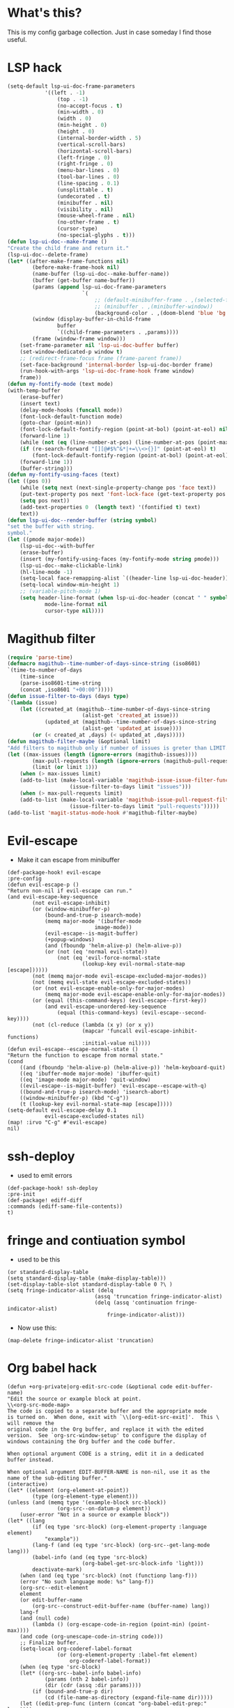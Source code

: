 * What's this?
:PROPERTIES:
:ID:       789024F0-7375-4B88-8A88-696542663513
:END:
This is my config garbage collection. Just in case someday I find those useful.
* LSP hack
:PROPERTIES:
:ID:       573421AF-24AB-45AE-91E9-155981552B70
:END:
#+BEGIN_SRC emacs-lisp
(setq-default lsp-ui-doc-frame-parameters
            '((left . -1)
                (top . -1)
                (no-accept-focus . t)
                (min-width . 0)
                (width . 0)
                (min-height . 0)
                (height . 0)
                (internal-border-width . 5)
                (vertical-scroll-bars)
                (horizontal-scroll-bars)
                (left-fringe . 0)
                (right-fringe . 0)
                (menu-bar-lines . 0)
                (tool-bar-lines . 0)
                (line-spacing . 0.1)
                (unsplittable . t)
                (undecorated . t)
                (minibuffer . nil)
                (visibility . nil)
                (mouse-wheel-frame . nil)
                (no-other-frame . t)
                (cursor-type)
                (no-special-glyphs . t)))
(defun lsp-ui-doc--make-frame ()
"Create the child frame and return it."
(lsp-ui-doc--delete-frame)
(let* ((after-make-frame-functions nil)
        (before-make-frame-hook nil)
        (name-buffer (lsp-ui-doc--make-buffer-name))
        (buffer (get-buffer name-buffer))
        (params (append lsp-ui-doc-frame-parameters
                        `(
                            ;; (default-minibuffer-frame . ,(selected-frame))
                            ;; (minibuffer . ,(minibuffer-window))
                            (background-color . ,(doom-blend 'blue 'bg 0.1)))))
        (window (display-buffer-in-child-frame
                buffer
                `((child-frame-parameters . ,params))))
        (frame (window-frame window)))
    (set-frame-parameter nil 'lsp-ui-doc-buffer buffer)
    (set-window-dedicated-p window t)
    ;; (redirect-frame-focus frame (frame-parent frame))
    (set-face-background 'internal-border lsp-ui-doc-border frame)
    (run-hook-with-args 'lsp-ui-doc-frame-hook frame window)
    frame))
(defun my-fontify-mode (text mode)
(with-temp-buffer
    (erase-buffer)
    (insert text)
    (delay-mode-hooks (funcall mode))
    (font-lock-default-function mode)
    (goto-char (point-min))
    (font-lock-default-fontify-region (point-at-bol) (point-at-eol) nil)
    (forward-line 1)
    (while (not (eq (line-number-at-pos) (line-number-at-pos (point-max))))
    (if (re-search-forward "[][@#$%^&*|+=\\<>{}]" (point-at-eol) t)
        (font-lock-default-fontify-region (point-at-bol) (point-at-eol) nil))
    (forward-line 1))
    (buffer-string)))
(defun my-fontify-using-faces (text)
(let ((pos 0))
    (while (setq next (next-single-property-change pos 'face text))
    (put-text-property pos next 'font-lock-face (get-text-property pos 'face text) text)
    (setq pos next))
    (add-text-properties 0  (length text) '(fontified t) text)
    text))
(defun lsp-ui-doc--render-buffer (string symbol)
"set the buffer with string.
symbol."
(let ((pmode major-mode))
    (lsp-ui-doc--with-buffer
    (erase-buffer)
    (insert (my-fontify-using-faces (my-fontify-mode string pmode)))
    (lsp-ui-doc--make-clickable-link)
    (hl-line-mode -1)
    (setq-local face-remapping-alist `((header-line lsp-ui-doc-header)))
    (setq-local window-min-height 1)
    ;; (variable-pitch-mode 1)
    (setq header-line-format (when lsp-ui-doc-header (concat " " symbol))
            mode-line-format nil
            cursor-type nil))))
#+END_SRC
* Magithub filter
:PROPERTIES:
:ID:       8773D925-D5A0-47B5-9CEC-7A611D338014
:END:
#+BEGIN_SRC emacs-lisp
(require 'parse-time)
(defmacro magithub--time-number-of-days-since-string (iso8601)
`(time-to-number-of-days
    (time-since
    (parse-iso8601-time-string
    (concat ,iso8601 "+00:00")))))
(defun issue-filter-to-days (days type)
`(lambda (issue)
    (let ((created_at (magithub--time-number-of-days-since-string
                        (alist-get 'created_at issue)))
            (updated_at (magithub--time-number-of-days-since-string
                        (alist-get 'updated_at issue))))
        (or (< created_at ,days) (< updated_at ,days)))))
(defun magithub-filter-maybe (&optional limit)
"Add filters to magithub only if number of issues is greter than LIMIT."
(let ((max-issues (length (ignore-errors (magithub-issues))))
        (max-pull-requests (length (ignore-errors (magithub-pull-requests))))
        (limit (or limit 1)))
    (when (> max-issues limit)
    (add-to-list (make-local-variable 'magithub-issue-issue-filter-functions)
                    (issue-filter-to-days limit "issues")))
    (when (> max-pull-requests limit)
    (add-to-list (make-local-variable 'magithub-issue-pull-request-filter-functions)
                    (issue-filter-to-days limit "pull-requests")))))
(add-to-list 'magit-status-mode-hook #'magithub-filter-maybe)
#+END_SRC
* Evil-escape
:PROPERTIES:
:ID:       D180DEC3-D977-4362-8F78-216503E7D101
:END:
- Make it can escape from minibuffer
#+BEGIN_SRC elisp
(def-package-hook! evil-escape
:pre-config
(defun evil-escape-p ()
"Return non-nil if evil-escape can run."
(and evil-escape-key-sequence
        (not evil-escape-inhibit)
        (or (window-minibuffer-p)
            (bound-and-true-p isearch-mode)
            (memq major-mode '(ibuffer-mode
                            image-mode))
            (evil-escape--is-magit-buffer)
            (+popup-windows)
            (and (fboundp 'helm-alive-p) (helm-alive-p))
            (or (not (eq 'normal evil-state))
                (not (eq 'evil-force-normal-state
                        (lookup-key evil-normal-state-map [escape])))))
        (not (memq major-mode evil-escape-excluded-major-modes))
        (not (memq evil-state evil-escape-excluded-states))
        (or (not evil-escape-enable-only-for-major-modes)
            (memq major-mode evil-escape-enable-only-for-major-modes))
        (or (equal (this-command-keys) (evil-escape--first-key))
            (and evil-escape-unordered-key-sequence
                (equal (this-command-keys) (evil-escape--second-key))))
        (not (cl-reduce (lambda (x y) (or x y))
                        (mapcar 'funcall evil-escape-inhibit-functions)
                        :initial-value nil))))
(defun evil-escape--escape-normal-state ()
"Return the function to escape from normal state."
(cond
    ((and (fboundp 'helm-alive-p) (helm-alive-p)) 'helm-keyboard-quit)
    ((eq 'ibuffer-mode major-mode) 'ibuffer-quit)
    ((eq 'image-mode major-mode) 'quit-window)
    ((evil-escape--is-magit-buffer) 'evil-escape--escape-with-q)
    ((bound-and-true-p isearch-mode) 'isearch-abort)
    ((window-minibuffer-p) (kbd "C-g"))
    (t (lookup-key evil-normal-state-map [escape]))))
(setq-default evil-escape-delay 0.1
            evil-escape-excluded-states nil)
(map! :irvo "C-g" #'evil-escape)
nil)
#+END_SRC


* ssh-deploy
:PROPERTIES:
:ID:       43C20488-EB51-4500-B7BE-FF2D9B82BC2B
:END:
- used to emit errors
#+BEGIN_SRC elisp
(def-package-hook! ssh-deploy
:pre-init
(def-package! ediff-diff
:commands (ediff-same-file-contents))
t)
#+END_SRC


* fringe and contiuation symbol
:PROPERTIES:
:ID:       031F8C2B-CD34-4579-A48C-8BCD26EF1F96
:END:
- used to be this
#+BEGIN_SRC elisp
(or standard-display-table
(setq standard-display-table (make-display-table)))
(set-display-table-slot standard-display-table 0 ?\ )
(setq fringe-indicator-alist (delq
                            (assq 'truncation fringe-indicator-alist)
                            (delq (assq 'continuation fringe-indicator-alist)
                                fringe-indicator-alist)))
#+END_SRC
- Now use this:
#+BEGIN_SRC elisp
(map-delete fringe-indicator-alist 'truncation)
#+END_SRC

* Org babel hack 
:PROPERTIES:
:ID:       4B48B3C2-293A-4B26-97BD-80A5ABAC1E1F
:END:
#+BEGIN_SRC elisp
(defun +org-private|org-edit-src-code (&optional code edit-buffer-name)
"Edit the source or example block at point.
\\<org-src-mode-map>
The code is copied to a separate buffer and the appropriate mode
is turned on.  When done, exit with `\\[org-edit-src-exit]'.  This \
will remove the
original code in the Org buffer, and replace it with the edited
version.  See `org-src-window-setup' to configure the display of
windows containing the Org buffer and the code buffer.

When optional argument CODE is a string, edit it in a dedicated
buffer instead.

When optional argument EDIT-BUFFER-NAME is non-nil, use it as the
name of the sub-editing buffer."
(interactive)
(let* ((element (org-element-at-point))
        (type (org-element-type element)))
(unless (and (memq type '(example-block src-block))
                (org-src--on-datum-p element))
    (user-error "Not in a source or example block"))
(let* ((lang
        (if (eq type 'src-block) (org-element-property :language element)
            "example"))
        (lang-f (and (eq type 'src-block) (org-src--get-lang-mode lang)))
        (babel-info (and (eq type 'src-block)
                        (org-babel-get-src-block-info 'light)))
        deactivate-mark)
    (when (and (eq type 'src-block) (not (functionp lang-f)))
    (error "No such language mode: %s" lang-f))
    (org-src--edit-element
    element
    (or edit-buffer-name
        (org-src--construct-edit-buffer-name (buffer-name) lang))
    lang-f
    (and (null code)
        (lambda () (org-escape-code-in-region (point-min) (point-max))))
    (and code (org-unescape-code-in-string code)))
    ;; Finalize buffer.
    (setq-local org-coderef-label-format
                (or (org-element-property :label-fmt element)
                    org-coderef-label-format))
    (when (eq type 'src-block)
    (let* ((org-src--babel-info babel-info)
            (params (nth 2 babel-info))
            (dir (cdr (assq :dir params))))
        (if (bound-and-true-p dir)
            (cd (file-name-as-directory (expand-file-name dir)))))
    (let ((edit-prep-func (intern (concat "org-babel-edit-prep:" lang))))
        (when (fboundp edit-prep-func)
        (funcall edit-prep-func babel-info))))
    t)))
(advice-add #'org-edit-src-code :override #'+org-private|org-edit-src-code)
#+END_SRC


* org-wild-notifier
:PROPERTIES:
:ID:       C8C6E74C-5936-4C00-AF8F-4F68BBDD77F1
:END:
Pretty buggy beast...
#+begin_src emacs-lisp :tangle yes
(def-package! org-wild-notifier
:commands (org-wild-notifier-mode
            org-wild-notifier-check)
:config
(setq org-wild-notifier-keyword-whitelist '("TODO" "HABT")))
(defun start-org-wild-notifier ()
(if (bound-and-true-p org-wild-notifier-mode)
    (message "You already have notifier with you!")
(run-with-timer 60 nil 'org-wild-notifier-mode 1)
(message "Org wild notifier, naughty naughty fire!")))
(start-org-wild-notifier)
#+end_src


* Set transparency
#+BEGIN_SRC elisp
(defun +xfu/set--transparency (inc)
"Increase or decrease the selected frame transparency"
(let* ((alpha (frame-parameter (selected-frame) 'alpha))
        (next-alpha (cond ((not alpha) 100)
                        ((> (- alpha inc) 100) 100)
                        ((< (- alpha inc) 0) 0)
                        (t (- alpha inc)))))
(set-frame-parameter (selected-frame) 'alpha next-alpha)))

(defhydra +xfu/set-transparency (:columns 2)
"
ALPHA : [ %(frame-parameter nil 'alpha) ]
"
("j" (lambda () (interactive) (+xfu/set--transparency 1)) "+ more")
("k" (lambda () (interactive) (+xfu/set--transparency -1)) "- less")
("J" (lambda () (interactive) (+xfu/set--transparency 10)) "++ more")
("K" (lambda () (interactive) (+xfu/set--transparency -10)) "-- less")
("=" (lambda (value) (interactive "nTransparency Value 0 - 100 opaque:")
        (set-frame-parameter (selected-frame) 'alpha value)) "Set to ?" :color blue))
#+END_SRC
Well I didn't actually used that...


* Magit Popup
I used to use those popup rule, but now I simply use @hlissner 's config.
#+BEGIN_SRC elisp
(setq magit-bury-buffer-function #'+magit/quit
    magit-popup-display-buffer-action nil
    magit-display-file-buffer-function 'switch-to-buffer-other-window)

(map! :map magit-mode-map
    [remap quit-window] #'+magit/quit
    :n "\\" nil)
(set! :popup "^\\(?: ?\\*\\)?magit.*: "
'((slot . -1) (side . right) (size . 80))
'((select . t) (quit . nil)))

(set! :popup "^\\*magithub-dash\\*"
'((slot . -3) (side . right) (window-height . 20))
'((select . t)))
(def-modeline-segment! magithub-buffer-info-simple
"striped magithub buffer name"
(substring (buffer-name) 11 -1))
(def-modeline-segment! magit-title
"striped magithub buffer name"
(let* ((str "M A G I T")
        (num (max 0 (/ (- (window-width
                        (selected-window)) (string-width str)) 2))))
(concat +doom-modeline--bar-inactive (propertize (concat (make-string num ? ) str) 'face 'bold))))

(def-modeline-segment! magithub-title
"striped magithub buffer name"
(let* ((str "D A S H B O A R D")
        (num (max 0 (/ (- (window-width
                        (selected-window)) (string-width str)) 2))))
(concat +doom-modeline--bar-inactive (propertize (concat (make-string num ? ) str) 'face 'bold))))

(def-modeline! magit-title
(magit-title))

(def-modeline! magithub-title
(magithub-title))

(def-modeline! magithub
(bar matches " " magithub-buffer-info-simple))
(set! :popup "^\\*magithub: .*\\*"
'((slot . -2) (side . right) (window-height . 0.6))
'((select . t)))

(defun +magithub|switch-mode-and-header-line ()
(setq header-line-format (or (doom-modeline 'magithub) mode-line-format)
    mode-line-format nil))
(add-hook 'magithub-issue-view-mode-hook #'+magithub|switch-mode-and-header-line)

(defun +magit|switch-mode-and-header-line ()
(setq header-line-format (or (doom-modeline 'magit-title) mode-line-format)
    mode-line-format nil))
(add-hook 'magit-status-mode-hook #'+magit|switch-mode-and-header-line)

(defun +magithub-dash|switch-mode-and-header-line ()
(setq header-line-format (or (doom-modeline 'magithub-title) mode-line-format)
    mode-line-format nil))
(add-hook 'magithub-dash-mode-hook #'+magithub-dash|switch-mode-and-header-line)

(set! :popup "^\\*magit.*popup\\*"
'((slot . 0) (side . right))
'((select . t)))
(set! :popup "^\\(?: ?\\*\\)?magit-revision:.*"
'((slot . 2) (side . right) (window-height . 0.6))
'((select . t)))
(set! :popup "^\\(?: ?\\*\\)?magit-diff:.*"
'((slot . 2) (side . right) (window-height . 0.6))
'((select . nil)))
#+END_SRC


* Pretty magit
#+BEGIN_SRC elisp
(def-package! pretty-magit
:load-path "~/.doom.d/local/"
:commands (pretty-magit))
(pretty-magit "Feature" ? '(:foreground "slate gray" :height 1.0 :family "FontAwesome"))
(pretty-magit "Add" ? '(:foreground "#375E97" :height 1.0 :family "FontAwesome"))
(pretty-magit "Fix" ? '(:foreground "#FB6542" :height 1.0 :family "FontAwesome"))
(pretty-magit "Clean" ? '(:foreground "#FFBB00" :height 1.0 :family "FontAwesome"))
(pretty-magit "Docs" ? '(:foreground "#3F681C" :height 1.0 :family "FontAwesome"))
(pretty-magit "master" ? '(:box nil :height 1.0 :family "github-octicons") t)
(pretty-magit "origin" ? '(:box nil :height 1.0 :family "github-octicons") t)
#+END_SRC


* Pinentry
#+BEGIN_SRC elisp
(def-package! pinentry
:commands (pinentry-start))
(run-with-idle-timer
10
nil
(lambda!
(require 'pass)
(pinentry-start)))
#+END_SRC


* git commit when org-log
#+BEGIN_SRC elisp
(defvar *org-git-notes nil
  "use log notes for git commit notes")
(defun *org-store-log-note ()
  "Finish taking a log note, and insert it to where it belongs."
  (let ((txt (prog1 (buffer-string)
               (kill-buffer)))
        (note (cdr (assq org-log-note-purpose org-log-note-headings)))
        lines)
    (while (string-match "\\`# .*\n[ \t\n]*" txt)
      (setq txt (replace-match "" t t txt)))
    (when (string-match "\\s-+\\'" txt)
      (setq txt (replace-match "" t t txt)))
    (setq lines (and (not (equal "" txt)) (org-split-string txt "\n")))
    (when (org-string-nw-p note)
      (setq note
            (org-replace-escapes
             note
             (list (cons "%u" (user-login-name))
                   (cons "%U" user-full-name)
                   (cons "%t" (format-time-string
                               (org-time-stamp-format 'long 'inactive)
                               org-log-note-effective-time))
                   (cons "%T" (format-time-string
                               (org-time-stamp-format 'long nil)
                               org-log-note-effective-time))
                   (cons "%d" (format-time-string
                               (org-time-stamp-format nil 'inactive)
                               org-log-note-effective-time))
                   (cons "%D" (format-time-string
                               (org-time-stamp-format nil nil)
                               org-log-note-effective-time))
                   (cons "%s" (cond
                               ((not org-log-note-state) "")
                               ((string-match-p org-ts-regexp
                                                org-log-note-state)
                                (format "\"[%s]\""
                                        (substring org-log-note-state 1 -1)))
                               (t (format "\"%s\"" org-log-note-state))))
                   (cons "%S"
                         (cond
                          ((not org-log-note-previous-state) "")
                          ((string-match-p org-ts-regexp
                                           org-log-note-previous-state)
                           (format "\"[%s]\""
                                   (substring
                                    org-log-note-previous-state 1 -1)))
                          (t (format "\"%s\""
                                     org-log-note-previous-state)))))))
      (when lines (setq note (concat note " \\\\")))
      (push note lines))
    (when (and lines (not org-note-abort))
      (setq *org-git-notes (concat *org-git-notes ": " (substring-no-properties (car lines))))
      (with-current-buffer (marker-buffer org-log-note-marker)
        (org-with-wide-buffer
         ;; Find location for the new note.
         (goto-char org-log-note-marker)
         (set-marker org-log-note-marker nil)
         ;; Note associated to a clock is to be located right after
         ;; the clock.  Do not move point.
         (unless (eq org-log-note-purpose 'clock-out)
           (goto-char (org-log-beginning t)))
         ;; Make sure point is at the beginning of an empty line.
         (cond ((not (bolp)) (let ((inhibit-read-only t)) (insert "\n")))
               ((looking-at "[ \t]*\\S-") (save-excursion (insert "\n"))))
         ;; In an existing list, add a new item at the top level.
         ;; Otherwise, indent line like a regular one.
         (let ((itemp (org-in-item-p)))
           (if itemp
               (indent-line-to
                (let ((struct (save-excursion
                                (goto-char itemp) (org-list-struct))))
                  (org-list-get-ind (org-list-get-top-point struct) struct)))
             (org-indent-line)))
         (insert (org-list-bullet-string "-") (pop lines))
         (let ((ind (org-list-item-body-column (line-beginning-position))))
           (dolist (line lines)
             (insert "\n")
             (indent-line-to ind)
             (insert line)))
         (message "Note stored")
         (org-back-to-heading t)
         (org-cycle-hide-drawers 'children))
        ;; Fix `buffer-undo-list' when `org-store-log-note' is called
        ;; from within `org-add-log-note' because `buffer-undo-list'
        ;; is then modified outside of `org-with-remote-undo'.
        (when (eq this-command 'org-agenda-todo)
          (setcdr buffer-undo-list (cddr buffer-undo-list)))
        (let ((file (buffer-file-name)))
          (require 'magit)
          (magit-call-git "add" file)
          (magit-call-git "commit" "-m" (concat file ": " *org-git-notes))
          (magit-refresh)))))
  ;; Don't add undo information when called from `org-agenda-todo'.
  (let ((buffer-undo-list (eq this-command 'org-agenda-todo)))
    (set-window-configuration org-log-note-window-configuration)
    (with-current-buffer (marker-buffer org-log-note-return-to)
      (goto-char org-log-note-return-to))
    (move-marker org-log-note-return-to nil)
    (when org-log-post-message (message "%s" org-log-post-message))))
(advice-add 'org-store-log-note :override #'*org-store-log-note)
#+END_SRC


* Prevoius lispy config
#+BEGIN_SRC elisp
(def-package! lispy
  :hook ((emacs-lisp-mode . lispy-mode))
  :init
  (setq-default
   lispy-outline "^;; \\(?:;[^#]\\|\\*+\\)"
                lispy-outline-header ";; "
                )
  :config
  (add-hook 'emacs-lisp-mode-hook #'lispy-mode t)
  (add-hook 'lispy-mode-hook #'turn-off-smartparens-mode)
  (map! :map lispy-mode-map
        :i "_" #'special-lispy-different
        :i "C-d" #'lispy-delete
        :i "C-u" #'universal-argument
        :i [remap delete-backward-char] #'lispy-delete-backward))
(def-package! lispyville
  :after (evil)
  :hook (lispy-mode . lispyville-mode)
  :config
  (lispyville-set-key-theme
   '(operators
     c-w
     prettify
     escape
     (slurp/barf-lispy))))
#+END_SRC


* electric-operators
#+BEGIN_SRC elisp
(def-package! electric-operator
  :hook ((sh-mode . electric-operator-mode)
         (ess-mode . electric-operator-mode)
         (python-mode . electric-operator-mode)))
#+END_SRC


* smartparens
#+BEGIN_SRC elisp
(after! smartparens
  (add-hook 'minibuffer-setup-hook #'smartparens-mode)
  (add-hook 'eshell-mode-hook #'smartparens-mode)
  ;; Auto-close more conservatively and expand braces on RET
  (sp-local-pair 'minibuffer-inactive-mode "'" nil :actions nil)
  (let ((unless-list '(sp-point-before-word-p
                       sp-point-after-word-p
                       sp-point-before-same-p)))
    (sp-pair "'" nil :unless unless-list)
    (sp-pair "\"" nil :unless unless-list))
  (sp-pair "{" nil :post-handlers '(("||\n[i]" "RET") ("| " " "))
           :unless '(sp-point-before-word-p sp-point-before-same-p))
  (sp-pair "(" nil :post-handlers '(("||\n[i]" "RET") ("| " " "))
           :unless '(sp-point-before-word-p sp-point-before-same-p))
  (sp-pair "[" nil :post-handlers '(("| " " "))
           :unless '(sp-point-before-word-p sp-point-before-same-p)))
#+END_SRC


* auths for conda and tramp

* org-latex settings
#+BEGIN_SRC elisp
(defun +org-private|init-latex ()
  (setq-default org-latex-prefer-user-labels t)
  (cond
   ((eq window-system 'mac)
    (setq-default org-format-latex-options
                  `(:background ,(doom-color 'bg)
                                :foreground ,(doom-color 'fg)
                                :scale 1
                                :html-foreground ,(doom-color 'fg)
                                :html-background "Transparent"
                                :html-scale 1.0
                                :matchers ("begin" "$1" "$" "$$" "\\(" "\\["))
                  org-highlight-latex-and-related '(latex)
                  org-latex-packages-alist
                  '(("" "color" t)
                    ("" "minted" t)
                    ("" "parskip" t)
                    ("" "koma-script" t)
                    ("" "tikz" t))
                  org-latex-pdf-process '("latexmk -pdflatex='lualatex -shell-escape -interaction nonstopmode' -pdf -f  %f")
                  org-preview-latex-default-process 'dvisvgm
                  org-preview-latex-image-directory (concat doom-cache-dir "org-latex/")))
   ((eq window-system 'ns)
    (add-to-list 'org-latex-classes
             '("scrreprt"
               "\\documentclass{scrreprt}"
               ("\\section{%s}" . "\\section*{%s}")
               ("\\subsection{%s}" . "\\subsection*{%s}")
               ("\\subsubsection{%s}" . "\\subsubsection*{%s}")
               ("\\paragraph{%s}" . "\\paragraph*{%s}")
               ("\\subparagraph{%s}" . "\\subparagraph*{%s}")))
    (setq-default org-format-latex-options
                  `(:background ,(doom-color 'bg)
                                :foreground ,(doom-color 'fg)
                                :scale 2.0
                                :html-foreground ,(doom-color 'fg)
                                :html-background "Transparent"
                                :html-scale 1.0
                                :matchers ("begin" "$1" "$" "$$" "\\(" "\\["))
                  org-highlight-latex-and-related '(latex)
                  org-latex-listings 'minted
                  org-latex-packages-alist
                  '(("" "color" t)
                    ("" "minted" t)
                    ("" "booktabs" t)
                    ("" "tabularx" t)
                    ("" "parskip" t)
                    ("" "tikz" t))
                  org-latex-pdf-process '("latexmk -pdflatex='lualatex -shell-escape -interaction nonstopmode' -pdf -f  %f")
                  org-preview-latex-default-process 'imagemagick
                  org-preview-latex-image-directory (concat doom-cache-dir "org-latex/")))))

#+END_SRC


* Old magit setting
#+BEGIN_SRC elisp
;; (def-package! orgit :after (magit org))
;; (after! magithub
;;   (setq magithub-clone-default-directory "~/Repo/"))
;; (after! magit
;;   (defun +magit|remove-fringes ()
;;     (set-window-fringes nil 0 0)
;;     (set-window-margins nil 1 nil))
;;   (add-hook 'magit-post-display-buffer-hook #'+magit|remove-fringes t)
;;   (add-hook! magit-popup-mode-hook #'+magit|remove-fringes)

;;   (after! solaire-mode
;;     (add-hook 'magit-mode-hook #'solaire-mode))
;;   (magit-wip-after-save-mode 1)
;;   (magit-wip-after-apply-mode 1)
;;   (setq magit-save-repository-buffers 'dontask)
;;   (advice-add 'magit-list-repositories :override #'*magit-list-repositories))
#+END_SRC


* Old org-pdftools code on isearch highlight
#+BEGIN_SRC elisp
(when page
  (let* ((matches (pdf-info-search-regexp
                   search-string
                   page))
         (edges (apply
                 'append
                 (map
                  'list
                  (lambda (a)
                    (alist-get 'edges a))
                  matches)))
         (width (car (pdf-view-image-size)))
         (window (selected-window))
         (buffer (current-buffer))
         (pdf-info-asynchronous
          (lambda (status data)
            (when (and (null status)
                       (buffer-live-p buffer)
                       (window-live-p window)
                       (eq (window-buffer window)
                           buffer))
              (with-selected-window window
                (when (and (derived-mode-p 'pdf-view-mode)
                           (eq page (pdf-view-current-page)))
                  (pdf-view-display-image
                   (pdf-view-create-image data))))))))
    (cl-destructuring-bind
        (fg1 bg1 fg2 bg2)
        (pdf-isearch-current-colors)
      (pdf-info-renderpage-text-regions
       page
       (car (pdf-view-image-size))
       t
       (current-buffer)
       (append `(,fg1 ,bg1) edges)))))
#+END_SRC


* Old org keybinding

#+BEGIN_SRC elisp
;; (defun +org-private|setup-keybinds ()
;;   (map! (:map evil-org-mode-map
;;           ;; :i <S-tab> #'+org/dedent
;;           "M-o" #'org-open-at-point
;;           "M-i" #'org-insert-last-stored-link
;;           "M-I" #'org-insert-link
;;           "M-p" #'org-ref-ivy-insert-cite-link
;;           :nvime "C-j" (lambda! (org-next-visible-heading 1) (recenter))
;;           :nvime "C-k" (lambda! (org-previous-visible-heading 1) (recenter))
;;           :nv "M-j" nil
;;           :nv "M-k" nil
;;           :nv "M-l" nil
;;           :nv "M-h" nil

;;           :ni "<M-backspace>" #'org-babel-remove-result
;;           :ni "<M-return>" #'+org/work-on-heading
;;           :n "RET" #'+org/dwim-at-point
;;           :i "RET" #'org-return-indent
;;           :n [tab] #'org-cycle
;;           :n "M-t" nil
;;           :m "]v" #'org-next-block
;;           :m "[v" #'org-previous-block
;;           :m "]i" #'org-next-item
;;           :m "[i" #'org-previous-item
;;           :m "]h" #'org-next-visible-heading
;;           :m "[h" #'org-previous-visible-heading
;;           :m "_" #'evil-org-beginning-of-line
;;           :m "0" (λ! (let ((visual-line-mode)) (org-beginning-of-line)))
;;           :n "gQ" #'org-fill-paragraph
;;           :ni [M-return] #'org-meta-return
;;           :ni [S-M-return] (lambda! (+org/insert-go-eol)
;;                                     (call-interactively #'org-insert-todo-heading))
;;           (:localleader
;;             :n "," #'org-ctrl-c-ctrl-c
;;             :n "s" #'org-schedule
;;             :n "m" #'+org-toggle-math
;;             :n "b" #'+org-private@org-babel-hydra/body
;;             :n "c" #'org-columns
;;             :n "C" (lambda () (interactive) (let ((current-prefix-arg 2)) (call-interactively #'org-columns)))
;;             :n "L" #'+org/remove-link
;;             :n "d" #'org-deadline
;;             :n "'" #'org-edit-special
;;             :n "e" #'org-set-effort
;;             :n "t" #'org-todo
;;             :n "r" #'org-refile
;;             :n [tab] #'org-export-dispatch
;;             :n "E" #'org-clock-modify-effort-estimate
;;             :n "p" #'org-set-property
;;             :n "i" #'org-clock-in
;;             :n "o" #'org-clock-out
;;             :n "=" (λ! (call-interactively #'evil-append) (insert (+reference/skim-get-annotation)))
;;             :n "n" #'org-narrow-to-subtree
;;             :n "N" #'org-narrow-to-element
;;             :n "w" #'widen
;;             :n "$" #'wordnut-lookup-current-word
;;             :n "h" #'org-toggle-heading
;;             :n "A" #'org-archive-subtree
;;             :n "a" #'org-toggle-archive-tag))
;;         (:after org-agenda
;;           (:map org-agenda-mode-map
;;             ;; :nm <escape> #'org-agenda-Quit
;;             :nm "j" #'evil-next-line
;;             :nm "k" #'evil-previous-line
;;             :nm "J" #'org-clock-convenience-timestamp-down
;;             :nm "K" #'org-clock-convenience-timestamp-up
;;             :nm "M-j" #'org-agenda-later
;;             :nm "M-k" #'org-agenda-earlier
;;             :nm "M-o" #'org-clock-convenience-fill-gap
;;             :nm "M-e" #'org-clock-convenience-fill-gap-both
;;             ;; :nm "\\" #'ace-window
;;             :nm "t" #'org-agenda-todo
;;             :nm "p" #'org-set-property
;;             :nm "r" #'org-agenda-redo
;;             :nm "e" #'org-agenda-set-effort
;;             :nm "L" #'org-agenda-log-mode
;;             :nm "D" #'org-agenda-toggle-diary
;;             :nm "G" #'org-agenda-toggle-time-grid
;;             :nm ";" #'counsel-org-tag-agenda
;;             :nm "M-j" #'counsel-org-goto-all
;;             :nm "i" #'org-agenda-clock-in
;;             :nm "o" #'org-agenda-clock-out
;;             :nm [tab] #'org-agenda-goto
;;             :nm "C" #'org-agenda-capture
;;             :nm "m" #'org-agenda-bulk-mark
;;             :nm "u" #'org-agenda-bulk-unmark
;;             :nm "U" #'org-agenda-bulk-unmark-all
;;             :nm "f" #'+org@org-agenda-filter/body
;;             :nm "-" #'org-agenda-manipulate-query-subtract
;;             :nm "=" #'org-agenda-manipulate-query-add
;;             :nm "_" #'org-agenda-manipulate-query-subtract-re
;;             :nm "$" #'org-agenda-manipulate-query-add-re
;;             :nm "d" #'org-agenda-deadline
;;             :nm "q" #'org-agenda-quit
;;             :nm "s" #'org-agenda-schedule
;;             :nm "z" #'org-agenda-view-mode-dispatch
;;             :nm "S" #'org-save-all-org-buffers)
;;           (:map org-super-agenda-header-map
;;             "j" #'evil-next-line
;;             "k" #'evil-previous-line))))
#+END_SRC

